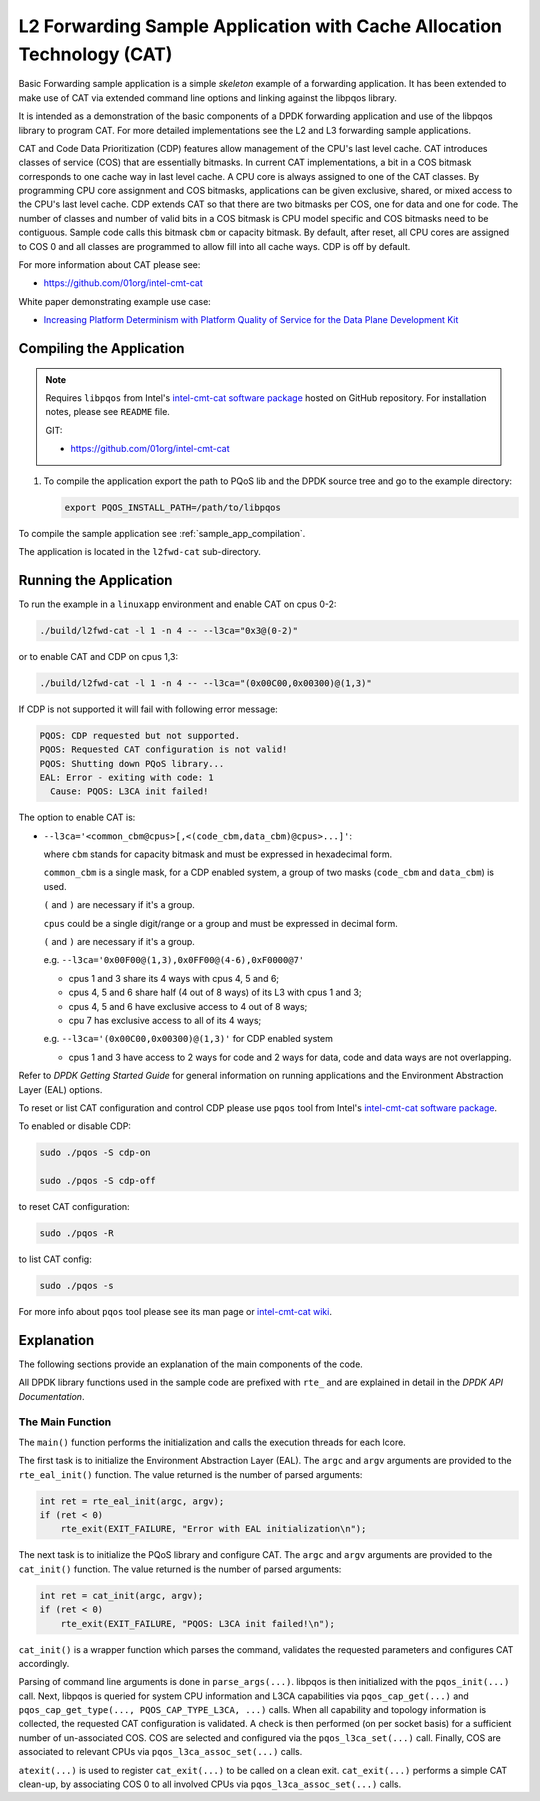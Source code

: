 ..  BSD LICENSE
    Copyright(c) 2016 Intel Corporation. All rights reserved.
    All rights reserved.

    Redistribution and use in source and binary forms, with or without
    modification, are permitted provided that the following conditions
    are met:

    * Redistributions of source code must retain the above copyright
    notice, this list of conditions and the following disclaimer.
    * Redistributions in binary form must reproduce the above copyright
    notice, this list of conditions and the following disclaimer in
    the documentation and/or other materials provided with the
    distribution.
    * Neither the name of Intel Corporation nor the names of its
    contributors may be used to endorse or promote products derived
    from this software without specific prior written permission.

    THIS SOFTWARE IS PROVIDED BY THE COPYRIGHT HOLDERS AND CONTRIBUTORS
    "AS IS" AND ANY EXPRESS OR IMPLIED WARRANTIES, INCLUDING, BUT NOT
    LIMITED TO, THE IMPLIED WARRANTIES OF MERCHANTABILITY AND FITNESS FOR
    A PARTICULAR PURPOSE ARE DISCLAIMED. IN NO EVENT SHALL THE COPYRIGHT
    OWNER OR CONTRIBUTORS BE LIABLE FOR ANY DIRECT, INDIRECT, INCIDENTAL,
    SPECIAL, EXEMPLARY, OR CONSEQUENTIAL DAMAGES (INCLUDING, BUT NOT
    LIMITED TO, PROCUREMENT OF SUBSTITUTE GOODS OR SERVICES; LOSS OF USE,
    DATA, OR PROFITS; OR BUSINESS INTERRUPTION) HOWEVER CAUSED AND ON ANY
    THEORY OF LIABILITY, WHETHER IN CONTRACT, STRICT LIABILITY, OR TORT
    (INCLUDING NEGLIGENCE OR OTHERWISE) ARISING IN ANY WAY OUT OF THE USE
    OF THIS SOFTWARE, EVEN IF ADVISED OF THE POSSIBILITY OF SUCH DAMAGE.


L2 Forwarding Sample Application with Cache Allocation Technology (CAT)
=======================================================================

Basic Forwarding sample application is a simple *skeleton* example of
a forwarding application. It has been extended to make use of CAT via extended
command line options and linking against the libpqos library.

It is intended as a demonstration of the basic components of a DPDK forwarding
application and use of the libpqos library to program CAT.
For more detailed implementations see the L2 and L3 forwarding
sample applications.

CAT and Code Data Prioritization (CDP) features allow management of the CPU's
last level cache. CAT introduces classes of service (COS) that are essentially
bitmasks. In current CAT implementations, a bit in a COS bitmask corresponds to
one cache way in last level cache.
A CPU core is always assigned to one of the CAT classes.
By programming CPU core assignment and COS bitmasks, applications can be given
exclusive, shared, or mixed access to the CPU's last level cache.
CDP extends CAT so that there are two bitmasks per COS,
one for data and one for code.
The number of classes and number of valid bits in a COS bitmask is CPU model
specific and COS bitmasks need to be contiguous. Sample code calls this bitmask
``cbm`` or capacity bitmask.
By default, after reset, all CPU cores are assigned to COS 0 and all classes
are programmed to allow fill into all cache ways.
CDP is off by default.

For more information about CAT please see:

* https://github.com/01org/intel-cmt-cat

White paper demonstrating example use case:

* `Increasing Platform Determinism with Platform Quality of Service for the Data Plane Development Kit <http://www.intel.com/content/www/us/en/communications/increasing-platform-determinism-pqos-dpdk-white-paper.html>`_

Compiling the Application
-------------------------
.. note::
  
    Requires ``libpqos`` from Intel's
    `intel-cmt-cat software package <https://github.com/01org/intel-cmt-cat>`_
    hosted on GitHub repository. For installation notes, please see ``README`` file.

    GIT:

    * https://github.com/01org/intel-cmt-cat


#. To compile the application export the path to PQoS lib
   and the DPDK source tree and go to the example directory:

   .. code-block:: console

       export PQOS_INSTALL_PATH=/path/to/libpqos


To compile the sample application see :ref:`sample_app_compilation`.

The application is located in the ``l2fwd-cat`` sub-directory.


Running the Application
-----------------------

To run the example in a ``linuxapp`` environment and enable CAT on cpus 0-2:

.. code-block:: console

    ./build/l2fwd-cat -l 1 -n 4 -- --l3ca="0x3@(0-2)"

or to enable CAT and CDP on cpus 1,3:

.. code-block:: console

    ./build/l2fwd-cat -l 1 -n 4 -- --l3ca="(0x00C00,0x00300)@(1,3)"

If CDP is not supported it will fail with following error message:

.. code-block:: console

    PQOS: CDP requested but not supported.
    PQOS: Requested CAT configuration is not valid!
    PQOS: Shutting down PQoS library...
    EAL: Error - exiting with code: 1
      Cause: PQOS: L3CA init failed!

The option to enable CAT is:

* ``--l3ca='<common_cbm@cpus>[,<(code_cbm,data_cbm)@cpus>...]'``:

  where ``cbm`` stands for capacity bitmask and must be expressed in
  hexadecimal form.

  ``common_cbm`` is a single mask, for a CDP enabled system, a group of two
  masks (``code_cbm`` and ``data_cbm``) is used.

  ``(`` and ``)`` are necessary if it's a group.

  ``cpus`` could be a single digit/range or a group and must be expressed in
  decimal form.

  ``(`` and ``)`` are necessary if it's a group.

  e.g. ``--l3ca='0x00F00@(1,3),0x0FF00@(4-6),0xF0000@7'``

  * cpus 1 and 3 share its 4 ways with cpus 4, 5 and 6;

  * cpus 4, 5 and 6 share half (4 out of 8 ways) of its L3 with cpus 1 and 3;

  * cpus 4, 5 and 6 have exclusive access to 4 out of 8 ways;

  * cpu 7 has exclusive access to all of its 4 ways;

  e.g. ``--l3ca='(0x00C00,0x00300)@(1,3)'`` for CDP enabled system

  * cpus 1 and 3 have access to 2 ways for code and 2 ways for data, code and
    data ways are not overlapping.


Refer to *DPDK Getting Started Guide* for general information on running
applications and the Environment Abstraction Layer (EAL) options.


To reset or list CAT configuration and control CDP please use ``pqos`` tool
from Intel's
`intel-cmt-cat software package <https://github.com/01org/intel-cmt-cat>`_.

To enabled or disable CDP:

.. code-block:: console

    sudo ./pqos -S cdp-on

    sudo ./pqos -S cdp-off

to reset CAT configuration:

.. code-block:: console

    sudo ./pqos -R

to list CAT config:

.. code-block:: console

    sudo ./pqos -s

For more info about ``pqos`` tool please see its man page or
`intel-cmt-cat wiki <https://github.com/01org/intel-cmt-cat/wiki>`_.


Explanation
-----------

The following sections provide an explanation of the main components of the
code.

All DPDK library functions used in the sample code are prefixed with ``rte_``
and are explained in detail in the *DPDK API Documentation*.


The Main Function
~~~~~~~~~~~~~~~~~

The ``main()`` function performs the initialization and calls the execution
threads for each lcore.

The first task is to initialize the Environment Abstraction Layer (EAL).  The
``argc`` and ``argv`` arguments are provided to the ``rte_eal_init()``
function. The value returned is the number of parsed arguments:

.. code-block:: c

    int ret = rte_eal_init(argc, argv);
    if (ret < 0)
        rte_exit(EXIT_FAILURE, "Error with EAL initialization\n");

The next task is to initialize the PQoS library and configure CAT. The
``argc`` and ``argv`` arguments are provided to the ``cat_init()``
function. The value returned is the number of parsed arguments:

.. code-block:: c

    int ret = cat_init(argc, argv);
    if (ret < 0)
        rte_exit(EXIT_FAILURE, "PQOS: L3CA init failed!\n");

``cat_init()`` is a wrapper function which parses the command, validates
the requested parameters and configures CAT accordingly.

Parsing of command line arguments is done in ``parse_args(...)``.
libpqos is then initialized with the ``pqos_init(...)`` call. Next, libpqos is
queried for system CPU information and L3CA capabilities via
``pqos_cap_get(...)`` and ``pqos_cap_get_type(..., PQOS_CAP_TYPE_L3CA, ...)``
calls. When all capability and topology information is collected, the requested
CAT configuration is validated. A check is then performed (on per socket basis)
for a sufficient number of un-associated COS. COS are selected and
configured via the ``pqos_l3ca_set(...)`` call. Finally, COS are associated to
relevant CPUs via ``pqos_l3ca_assoc_set(...)`` calls.

``atexit(...)`` is used to register ``cat_exit(...)`` to be called on
a clean exit. ``cat_exit(...)`` performs a simple CAT clean-up, by associating
COS 0 to all involved CPUs via ``pqos_l3ca_assoc_set(...)`` calls.
